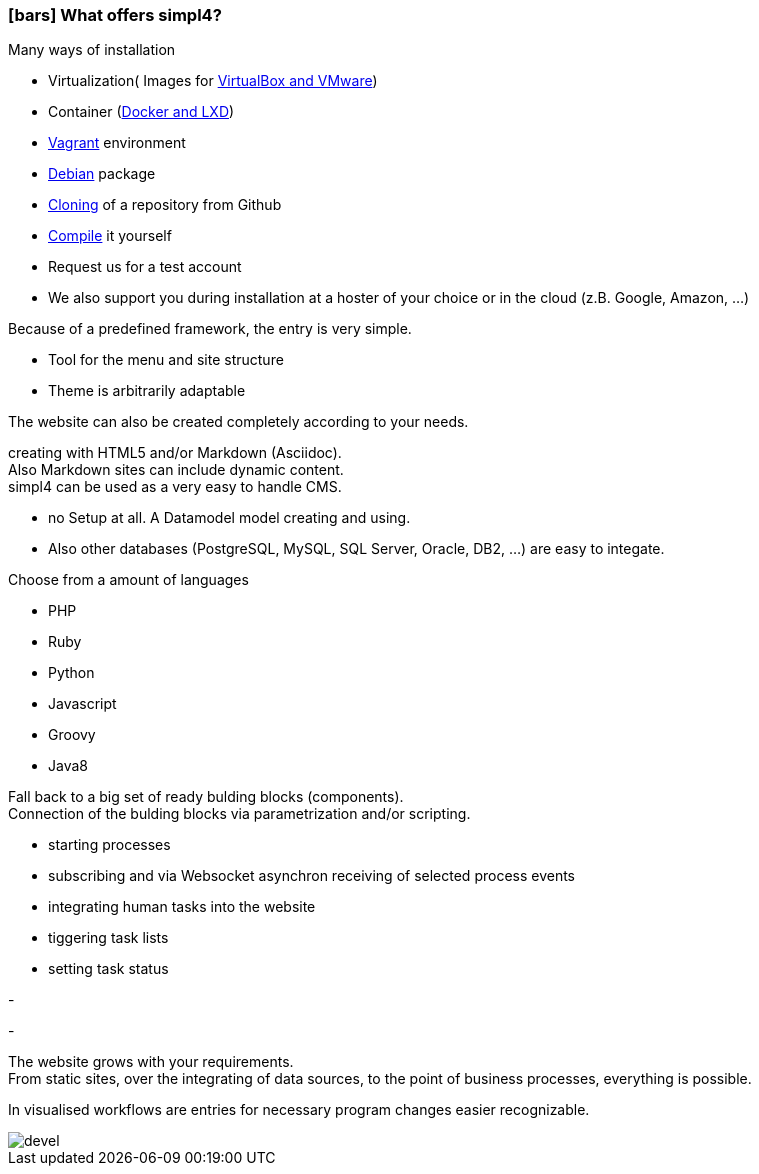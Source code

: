 :linkattrs:

=== icon:bars[size=1x,role=black] What offers simpl4? ===


[CI, header="Easy installation"]
--
Many ways of installation

* Virtualization( Images for link:local:resources[VirtualBox and VMware])
* Container (link:local:resources[Docker and LXD])
* link:local:resources[Vagrant] environment
* link:local:resources[Debian] package
* link:https://github.com/ms123s/simpl4-deployed[Cloning,window="_blank"] of a repository from Github
* link:https://github.com/ms123s/simpl4-src[Compile,window="_blank"] it yourself
* Request us for a test account
* We also support you during installation at a hoster of your choice or in the cloud (z.B. Google, Amazon, ...)
--
[CI, header="Website with scaffolding"]
--
Because of a predefined framework, the entry is very simple.

* Tool for the menu and site structure
* Theme is arbitrarily adaptable

The website can also be created completely according to your needs.
--
[CI, header="Static and dynamic websites"]
--
creating with HTML5 and/or Markdown (Asciidoc). +
Also Markdown sites can include dynamic content. +
simpl4 can be used as a very easy to handle CMS.
--
[CI, header="Built-in database"]
--
* no Setup at all.  A Datamodel model creating and using.
* Also other databases (PostgreSQL, MySQL, SQL Server, Oracle, DB2, ...) are easy to integate.
--
[CI, header="Many scripting languages"]
--
Choose from a amount of languages

* PHP
* Ruby
* Python
* Javascript
* Groovy
* Java8
--
[CI, header="Flexible parameterizable building blocks"]
--
Fall back to a big set of ready bulding blocks (components). +
Connection of the bulding blocks via parametrization and/or scripting.
--
[CI, header="Comfortable connecting of the website with processs"]
--
* starting processes
* subscribing and via Websocket asynchron receiving of selected process events
* integrating human tasks into the website
* tiggering task lists
* setting task status
--
[CI, header="Tools to import your data"]
-
[CI, header="Dynamic contents from any data sources"]
-
[CI, header="Flexible adaptability to new requirements"]
--
The website grows with your requirements. +
From static sites, over the integrating of data sources, to the point of business processes, everything is possible.
--
[CI, header="Fast developing cycle"]
--
In visualised workflows are entries for necessary program changes easier recognizable.
--

[.imageblock.left.width800]
image::web/images/devel.svg[]
